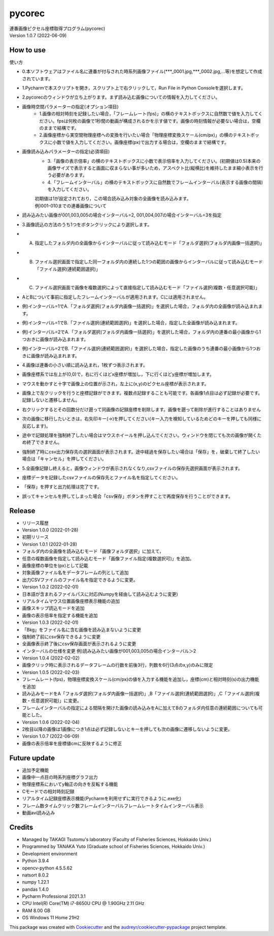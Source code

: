 =======
pycorec
=======

| 連番画像ピクセル座標取得プログラム(pycorec)
| Version 1.0.7 (2022-06-09)

How to use
--------
| 使い方
* 0.本ソフトウェアはファイル名に連番が付与された時系列画像ファイル(***_0001.jpg,***_0002.jpg,...等)を想定して作成されています。

* 1.Pycharmで本スクリプトを開き，スクリプト上で右クリックして，Run File in Python Consoleを選択します。

* 2.pycorecのウィンドウが立ち上がります。まず読み込む画像についての情報を入力してください。
* 画像時空間パラメーターの指定(オプション項目)
     * 1.画像の相対時刻を記録したい場合，「フレームレート(fps)」の横のテキストボックスに自然数で値を入力してください。fpsは何枚の画像で1秒間の動画が構成されるかを示す値です。画像の時刻情報が必要ない場合は，空欄のままで結構です。
     * 2.画像座標から実空間物理座標への変換を行いたい場合「物理座標変換スケール(cm/px)」の横のテキストボックスに小数で値を入力してください。画像座標(px)で出力する場合は，空欄のままで結構です。

* 画像読み込みパラメーターの指定(必須項目)
     * 3.「画像の表示倍率」の横のテキストボックスに小数で表示倍率を入力してください。(初期値は0.5)本来の画像サイズで表示すると画面に収まらない事が多いため，アスペクト比(縦横比)を維持したまま縮小表示を行う必要があります。
     * 4.「フレームインターバル」の横のテキストボックスに自然数でフレームインターバル(表示する画像の間隔)を入力してください。
     | 初期値は1が設定されており，この場合読み込み対象の全画像を読み込みます。
     | 例)001-010までの連番画像について
*       読み込みたい画像が001,003,005の場合インターバル=2, 001,004,007の場合インターバル=3を指定


* 3.画像読込の方法のうち1つをボタンクリックにより選択します。
* A. 指定したフォルダ内の全画像からインターバルに従って読み込むモード「フォルダ選択(フォルダ内画像一括選択)」
* B. ファイル選択画面で指定した同一フォルダ内の連続した1つの範囲の画像からインターバルに従って読み込むモード「ファイル選択(連続範囲選択)」
* C. ファイル選択画面で画像を複数選択によって直接指定して読み込むモード「ファイル選択(複数・任意選択可能)」

* AとBについて事前に指定したフレームインターバルが適用されます。Cには適用されません。
* 例)インターバル=1でA.「フォルダ選択(フォルダ内画像一括選択)」を選択した場合，フォルダ内の全画像が読み込まれます。
* 例)インターバル=1でB.「ファイル選択(連続範囲選択)」を選択した場合，指定した全画像が読み込まれます。
* 例)インターバル=2でA.「フォルダ選択(フォルダ内画像一括選択)」を選択した場合，フォルダ内の連番の最小画像から1つおきに画像が読み込まれます。
* 例)インターバル=2でB.「ファイル選択(連続範囲選択)」を選択した場合，指定した画像のうち連番の最小画像から1つおきに画像が読み込まれます。

* 4.画像は連番の小さい順に読み込まれ，1枚ずつ表示されます。
* 画像座標系では左上が(0,0)で，右に行くほどx座標が増加し，下に行くほどy座標が増加します。
* マウスを動かすと十字で画像上の位置が示され，左上に(x,y)のピクセル座標が表示されます。
* 画像上で左クリックを行うと座標記録ができます。複数点記録することも可能です。各画像1点目は必ず記録が必要です。記録しないと遷移しません。
* 右クリックするとその回数分だけ遡って同画像の記録座標を削除します。画像を遡って削除が進行することはありません
* 次の画像に移行したいときは，右矢印キー(→)を押してください(キー入力を検知しているためどのキーを押しても同様に反応します)。
* 途中で記録処理を強制終了したい場合はマウスホイールを押し込んでください。ウィンドウを閉じても次の画像が開くため終了できません。
* 強制終了時にcsv出力保存先の選択画面が表示されます。途中経過を保存したい場合は「保存」を，破棄して終了したい場合は「キャンセル」を押してください。

* 5.全画像記録し終えると，画像ウィンドウが表示されなくなり,csvファイルの保存先選択画面が表示されます。
* 座標データを記録したcsvファイルの保存先とファイル名を指定してください。
* 「保存」を押すと出力処理は完了です。
* 誤ってキャンセルを押してしまった場合「csv保存」ボタンを押すことで再度保存を行うことができます。

Release
--------
* リリース履歴
* Version 1.0.0 (2022-01-28)
* 初期リリース
* Version 1.0.1 (2022-01-28)
* フォルダ内の全画像を読み込むモード「画像フォルダ選択」に加えて，
* 任意の複数画像を指定して読み込むモード「画像ファイル指定(複数選択可)」を追加。
* 画像座標の単位を(px)として記載
* 対象画像ファイル名をデータフレームの列として追加
* 出力CSVファイルのファイル名を指定できるように変更。
* Version 1.0.2 (2022-02-01)
* 日本語が含まれるファイルパスに対応(Numpyを経由して読み込むように変更)
* リアルタイムマウス位置画像座標表示機能の追加
* 画像スキップ読込モードを追加
* 画像の表示倍率を指定する機能を追加
* Version 1.0.3 (2022-02-01)
* 「Bkg」をファイル名に含む画像を読み込まないように変更
* 強制終了前にcsv保存できるように変更
* 全画像表示終了後にcsv保存画面が表示されるように変更
* インターバルの仕様を変更 例)読み込みたい画像が001,003,005の場合インターバル＞2
* Version 1.0.4 (2022-02-02)
* 画像クリック時に表示されるデータフレームの行数を前後3行，列数を6行(3点のx,y)のみに限定
* Version 1.0.5 (2022-02-03)
* フレームレート(fps)，物理座標変換スケール(cm/px)の値を入力する機能を追加し，座標(cm)と相対時刻(s)の出力機能を追加
* 読み込みモードをA「フォルダ選択(フォルダ内画像一括選択)」,B「ファイル選択(連続範囲選択)」,C「ファイル選択(複数・任意選択可能)」に変更。
* フレームインターバルの指定による間隔を開けた画像の読み込みをAに加えてBのフォルダ内任意の連続範囲についても可能とした。
* Version 1.0.6 (2022-02-04)
* 2枚目以降の画像は1画像につき1点は必ず記録しないとキーを押しても次の画像に遷移しないように変更。
* Version 1.0.7 (2022-06-09)
* 画像の表示倍率を座標値cmに反映するように修正







Future update
--------

* 追加予定機能
* 画像中一点目の時系列座標グラフ出力
* 物理座標系においてy軸正の向きを反転する機能
* Cモードでの相対時刻記録
* リアルタイム記録座標表示機能(Pycharmを利用せずに実行できるように.exe化)
* フレーム数タイムクリック数フレームインターバルフレームレートタイムインターバル表示
* 動画avi読み込み

Credits
-------
* Managed by TAKAGI Tsutomu's laboratory (Faculty of Fisheries Sciences, Hokkaido Univ.)
* Programmed by TANAKA Yuto (Graduate school of Fisheries Sciences, Hokkaido Univ.)

* Development environment
* Python 3.9.4
* opencv-python 4.5.5.62
* natsort 8.0.2
* numpy 1.22.1
* pandas 1.4.0
* Pycharm Professional 2021.3.1
* CPU   Intel(R) Core(TM) i7-8650U CPU @ 1.90GHz   2.11 GHz
* RAM   8.00 GB
* OS    Windows 11 Home 21H2

This package was created with Cookiecutter_ and the `audreyr/cookiecutter-pypackage`_ project template.

.. _Cookiecutter: https://github.com/audreyr/cookiecutter
.. _`audreyr/cookiecutter-pypackage`: https://github.com/audreyr/cookiecutter-pypackage

